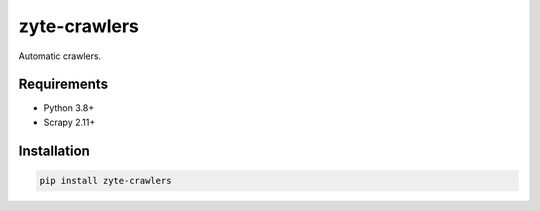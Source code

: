 =============
zyte-crawlers
=============

.. image:: https://img.shields.io/pypi/v/zyte-crawlers.svg
   :target: https://pypi.python.org/pypi/zyte-crawlers
   :alt: PyPI Version

.. image:: https://img.shields.io/pypi/pyversions/zyte-crawlers.svg
   :target: https://pypi.python.org/pypi/zyte-crawlers
   :alt: Supported Python Versions

.. image:: https://github.com/zytedata/zyte-crawlers/actions/workflows/test.yml/badge.svg
   :target: https://github.com/zytedata/zyte-crawlers/actions/workflows/test.yml
   :alt: Automated tests


Automatic crawlers.


Requirements
============

* Python 3.8+
* Scrapy 2.11+


Installation
============

.. code-block::

    pip install zyte-crawlers
